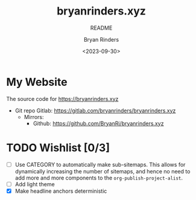 #+TITLE: bryanrinders.xyz
#+SUBTITLE: README
#+AUTHOR: Bryan Rinders
#+DATE: <2023-09-30>
#+OPTIONS: ^:{} toc:nil num:nil

* My Website
The source code for [[https://bryanrinders.xyz]]

- Git repo Gitlab: [[https://gitlab.com/bryanrinders/bryanrinders.xyz]]
  + Mirrors:
    - Github: [[https://github.com/BryanRi/bryanrinders.xyz]]

* TODO Wishlist [0/3]
- [ ] Use CATEGORY to automatically make sub-sitemaps. This allows for
  dynamically increasing the number of sitemaps, and hence no need to
  add more and more components to the =org-publish-project-alist=.
- [ ] Add light theme
- [X] Make headline anchors deterministic
